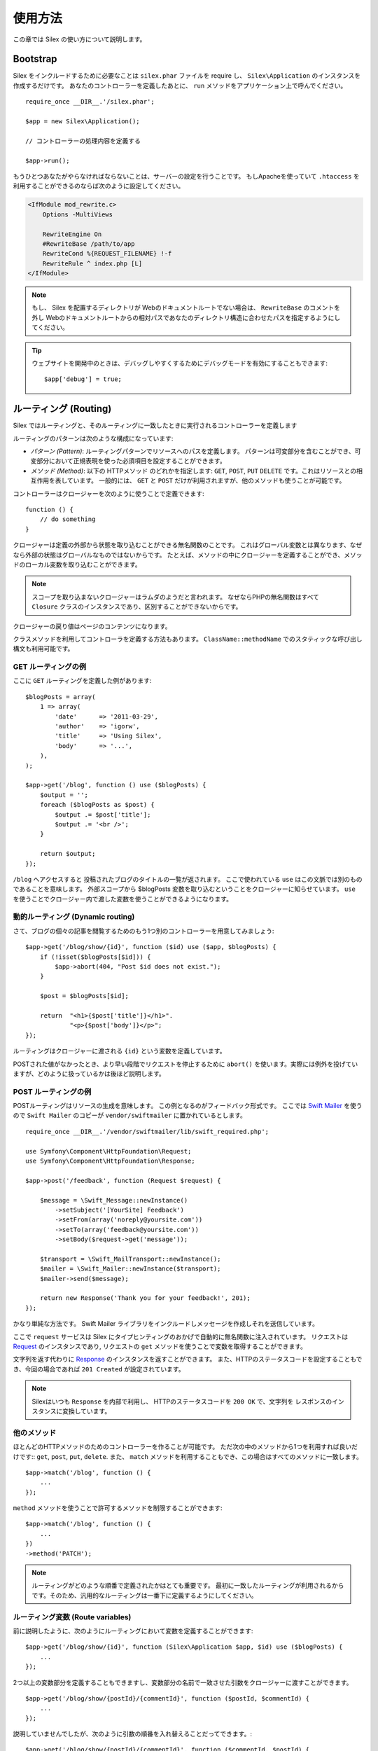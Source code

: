 使用方法
=========

この章では Silex の使い方について説明します。

Bootstrap
---------

Silex をインクルードするために必要なことは ``silex.phar`` ファイルを require し、 ``Silex\Application`` のインスタンスを作成するだけです。
あなたのコントローラーを定義したあとに、 ``run`` メソッドをアプリケーション上で呼んでください。

::

    require_once __DIR__.'/silex.phar';

    $app = new Silex\Application();

    // コントローラーの処理内容を定義する

    $app->run();

もうひとつあなたがやらなければならないことは、サーバーの設定を行うことです。
もしApacheを使っていて ``.htaccess`` を利用することができるのならば次のように設定してください。

.. code-block:: apache

    <IfModule mod_rewrite.c>
        Options -MultiViews

        RewriteEngine On
        #RewriteBase /path/to/app
        RewriteCond %{REQUEST_FILENAME} !-f
        RewriteRule ^ index.php [L]
    </IfModule>

.. note::

    もし、 Silex を配置するディレクトリが Webのドキュメントルートでない場合は、 ``RewriteBase`` のコメントを外し
    Webのドキュメントルートからの相対パスであなたのディレクトリ構造に合わせたパスを指定するようにしてください。

.. tip::

    ウェブサイトを開発中のときは、デバッグしやすくするためにデバッグモードを有効にすることもできます::

        $app['debug'] = true;


ルーティング (Routing)
-----------------------

Silex ではルーティングと、そのルーティングに一致したときに実行されるコントローラーを定義します

ルーティングのパターンは次のような構成になっています:

* *パターン (Pattern)*: ルーティングパターンでリソースへのパスを定義します。
  パターンは可変部分を含むことができ、可変部分において正規表現を使った必須項目を設定することができます。

* *メソッド (Method)*: 以下の HTTPメソッド のどれかを指定します: ``GET``, ``POST``, ``PUT``
  ``DELETE`` です。これはリソースとの相互作用を表しています。 
  一般的には、 ``GET`` と ``POST`` だけが利用されますが、他のメソッドも使うことが可能です。

コントローラーはクロージャーを次のように使うことで定義できます::

    function () {
        // do something
    }

クロージャーは定義の外部から状態を取り込むことができる無名関数のことです。
これはグローバル変数とは異なります、なぜなら外部の状態はグローバルなものではないからです。
たとえば、メソッドの中にクロージャーを定義することができ、メソッドのローカル変数を取り込むことができます。

.. note::

    スコープを取り込まないクロージャーはラムダのようだと言われます。
    なぜならPHPの無名関数はすべて ``Closure`` クラスのインスタンスであり、区別することができないからです。

クロージャーの戻り値はページのコンテンツになります。

クラスメソッドを利用してコントローラを定義する方法もあります。
``ClassName::methodName`` でのスタティックな呼び出し構文も利用可能です。

GET ルーティングの例
~~~~~~~~~~~~~~~~~~~~~~

ここに ``GET`` ルーティングを定義した例があります::

    $blogPosts = array(
        1 => array(
            'date'      => '2011-03-29',
            'author'    => 'igorw',
            'title'     => 'Using Silex',
            'body'      => '...',
        ),
    );

    $app->get('/blog', function () use ($blogPosts) {
        $output = '';
        foreach ($blogPosts as $post) {
            $output .= $post['title'];
            $output .= '<br />';
        }

        return $output;
    });

``/blog`` へアクセスすると 投稿されたブログのタイトルの一覧が返されます。
ここで使われている ``use`` はこの文脈では別のものであることを意味します。
外部スコープから $blogPosts 変数を取り込むということをクロージャーに知らせています。
``use`` を使うことでクロージャー内で渡した変数を使うことができるようになります。

動的ルーティング (Dynamic routing)
~~~~~~~~~~~~~~~~~~~~~~~~~~~~~~~~~~

さて、ブログの個々の記事を閲覧するためのもう1つ別のコントローラーを用意してみましょう::

    $app->get('/blog/show/{id}', function ($id) use ($app, $blogPosts) {
        if (!isset($blogPosts[$id])) {
            $app->abort(404, "Post $id does not exist.");
        }

        $post = $blogPosts[$id];

        return  "<h1>{$post['title']}</h1>".
                "<p>{$post['body']}</p>";
    });

ルーティングはクロージャーに渡される ``{id}`` という変数を定義しています。 

POSTされた値がなかったとき、より早い段階でリクエストを停止するために ``abort()`` を使います。実際には例外を投げていますが、どのように扱っているかは後ほど説明します。

POST ルーティングの例
~~~~~~~~~~~~~~~~~~~~~~~

POSTルーティングはリソースの生成を意味します。
この例となるのがフィードバック形式です。
ここでは `Swift Mailer
<http://swiftmailer.org/>`_ を使うので ``Swift Mailer`` のコピーが ``vendor/swiftmailer`` に置かれているとします。

::

    require_once __DIR__.'/vendor/swiftmailer/lib/swift_required.php';

    use Symfony\Component\HttpFoundation\Request;
    use Symfony\Component\HttpFoundation\Response;

    $app->post('/feedback', function (Request $request) {

        $message = \Swift_Message::newInstance()
            ->setSubject('[YourSite] Feedback')
            ->setFrom(array('noreply@yoursite.com'))
            ->setTo(array('feedback@yoursite.com'))
            ->setBody($request->get('message'));

        $transport = \Swift_MailTransport::newInstance();
        $mailer = \Swift_Mailer::newInstance($transport);
        $mailer->send($message);

        return new Response('Thank you for your feedback!', 201);
    });

かなり単純な方法です。 Swift Mailer ライブラリをインクルードしメッセージを作成しそれを送信しています。

ここで ``request`` サービスは Silex にタイプヒンティングのおかげで自動的に無名関数に注入されています。
リクエストは `Request
<http://api.symfony.com/2.0/Symfony/Component/HttpFoundation/Request.html>`_ のインスタンスであり,
リクエストの ``get`` メソッドを使うことで変数を取得することができます。

文字列を返す代わりに `Response
<http://api.symfony.com/2.0/Symfony/Component/HttpFoundation/Response.html>`_ のインスタンスを返すことができます。
また、HTTPのステータスコードを設定することもでき、今回の場合であれば ``201 Created`` が設定されています。

.. note::

    Silexはいつも ``Response`` を内部で利用し、 HTTPのステータスコードを ``200 OK`` で、文字列を レスポンスのインスタンスに変換しています。 

他のメソッド 
~~~~~~~~~~~~~

ほとんどのHTTPメソッドのためのコントローラーを作ることが可能です。 ただ次の中のメソッドから1つを利用すれば良いだけです::
``get``, ``post``, ``put``, ``delete``. 
また、 ``match`` メソッドを利用することもでき、この場合はすべてのメソッドに一致します。

::

    $app->match('/blog', function () {
        ...
    });

``method`` メソッドを使うことで許可するメソッドを制限することができます::

    $app->match('/blog', function () {
        ...
    })
    ->method('PATCH');

.. note::

    ルーティングがどのような順番で定義されたかはとても重要です。
    最初に一致したルーティングが利用されるからです。そのため、汎用的なルーティングは一番下に定義するようにしてください。

ルーティング変数 (Route variables)
~~~~~~~~~~~~~~~~~~~~~~~~~~~~~~~~~~~~~~~~~~~~


前に説明したように、次のようにルーティングにおいて変数を定義することができます::

    $app->get('/blog/show/{id}', function (Silex\Application $app, $id) use ($blogPosts) {
        ...
    });

2つ以上の変数部分を定義することもできますし、変数部分の名前で一致させた引数をクロージャーに渡すことができます。

::

    $app->get('/blog/show/{postId}/{commentId}', function ($postId, $commentId) {
        ...
    });

説明していませんでしたが、次のように引数の順番を入れ替えることだってできます。::

    $app->get('/blog/show/{postId}/{commentId}', function ($commentId, $postId) {
        ...
    });

現在のリクエストとアプリケーションオブジェクトを次のように利用することもできます::

    $app->get('/blog/show/{id}', function (Application $app, Request $request, $id) {
        ...
    });

.. note::

    アプリケーションとリクエストオブジェクトについてですが、 Silex は変数名ではなく、タイプヒンティングに基づいて注入します::

        $app->get('/blog/show/{id}', function (Application $foo, Request $bar, $id) {
            ...
        });


ルーティングで取得される変数の変換
~~~~~~~~~~~~~~~~~~~~~~~~~~~~~~~~~~~~

コントローラーにルーティングで取得した変数を注入する前に、変換処理を行うことができます::

    $app->get('/user/{id}', function ($id) {
        // ...
    })->convert('id', function ($id) { return (int) $id; });

たとえば、ルーティングで取得した変数をオブジェクトに変換し異なるコントローラー間で再利用性を高めたい場合などに便利です::

    $userProvider = function ($id) {
        return new User($id);
    };

    $app->get('/user/{user}', function (User $user) {
        // ...
    })->convert('user', $userProvider);

    $app->get('/user/{user}/edit', function (User $user) {
        // ...
    })->convert('user', $userProvider);

変換処理のコールバックは ``Request`` を第2引数として受け取ることができます::

    $callback = function ($post, Request $request) {
        return new Post($request->attributes->get('slug'));
    };

    $app->get('/blog/{id}/{slug}', function (Post $post) {
        // ...
    })->convert('post', $callback);

必須項目
~~~~~~~~~~~~

特定のパターンのみ一致させたい場合があるでしょう。そのときは正規表現を ``Controller`` オブジェクトの ``assert`` メソッドを呼ぶことで必須項目を定義することができます。
そしてこの ``Controller`` オブジェクトはルーティングメソッドによって返されます。

次のコードは ``\id+`` で数値に一致するようにしているので ``id`` 引数が数字であることがわかります::


    $app->get('/blog/show/{id}', function ($id) {
        ...
    })
    ->assert('id', '\d+');


チェーン(chain) で呼び出すこともできます::

    $app->get('/blog/show/{postId}/{commentId}', function ($postId, $commentId) {
        ...
    })
    ->assert('postId', '\d+')
    ->assert('commentId', '\d+');

標準の値
~~~~~~~~~~~~~~

``Controller`` オブジェクトの ``value`` メソッドを呼ぶことでどんなルーティングでも標準の値を定義することができます。

::

    $app->get('/{pageName}', function ($pageName) {
        ...
    })
    ->value('pageName', 'index');

この例では ``/`` がルーティングに一致し、 そして ``pageName`` 変数は ``index`` になります。

名前ルーティング (Named routes)
~~~~~~~~~~~~~~~~~~~~~~~~~~~~~~~

エクステンションの中には名前ルーティングを使うことができるものがあります (``UrlGenerator`` など)。
標準では Silex はあなたの代わりにルーティング名を生成してくれます。しかし、これらは利用されません。
ルーティングメソッドによって返される ``Controller`` オブジェクトの ``bind`` メソッドを呼び出すことでルーティングに名前を付けることができます。

::

    $app->get('/', function () {
        ...
    })
    ->bind('homepage');

    $app->get('/blog/show/{id}', function ($id) {
        ...
    })
    ->bind('blog_post');


.. note::

    使おうとしているエクステンションが ``RouteCollection`` を利用しているときのみ名前ルーティングは意味があります。

前処理と後処理 (Before and after filters)
----------------------------------------------------------

すべてのリクエストの前後でコードを走らせることが可能です。
beforeフィルターとafterフィルターを通して処理されます。利用方法はメソッドにクロージャーを渡すだけです::

    $app->before(function () {
        // set up
    });

    $app->after(function () {
        // tear down
    });

beforeフィルターは現在のリクエストにアクセスします。そしてレスポンスを返却することでレンダリング全体を短絡することができます::

    $app->before(function (Request $request) {
        // redirect the user to the login screen if access to the Resource is protected
        if (...) {
            return new RedirectResponse('/login');
        }
    });

afterフィルターはリクエストとレスポンスにアクセスすることができます::

    $app->after(function (Request $request, Response $response) {
        // tweak the Response
    });

.. note::

    フィルターは "マスター" のリクエストのときだけ機能します。

エラーハンドリング (Error handlers)
---------------------------------------------------

コードのどこかで例外が発生するとユーザーにエラーページのようなもので表示したいことがあるでしょう。
これらエラーハンドラーがやることなのです。
ログ処理のような処理を追加してエラーハンドリングを使うこともできます。

エラーハンドラーを登録するために、 ``Exception`` を引数に持ち、レスポンスを返してくれる ``error`` メソッドにクロージャーを渡します::

    use Symfony\Component\HttpFoundation\Response;

    $app->error(function (\Exception $e, $code) use ($app) {
        return new Response('We are sorry, but something went terribly wrong.', $code);
    });

``$code`` 引数を使うことで特定のエラーだけを確認することもできます。そしてエラーの種類で処理を変えることができます::

    use Symfony\Component\HttpFoundation\Response;
    $app->error(function (\Exception $e, $code) {
        switch ($code) {
            case 404:
                $message = 'The requested page could not be found.';
            default:
                $message = 'We are sorry, but something went terribly wrong.';
        }

        return new Response($message, $code);
    });

ログ処理を行いたいなら、このためにエラーハンドラーを分けて使うことができます。
レスポンスのエラーハンドラーの前にエラーを登録しなければならないということだけに注意してください。
なぜならレスポンスが返されてしまうと、次のようなハンドラーは無視されてしまうからです。

.. note::

    Silex はエラーのログ処理を行うために `Monolog <https://github.com/Seldaek/monolog>`_
    を利用するためのエクステンションを利用することができます。
    詳しくは *Extensions* の章を参照してください。

.. tip::

    **debug** を true にすることで、デフォルトエラーハンドラーが有効になり、スタックトレースを含む詳細なエラーメッセージを表示します。falseの際には、シンプルなエラーメッセージを表示します。
    エラーハンドラーは ``error()`` メソッドを通して登録することができますし、デバッグモードが有効のときは次のように書くことが出来ます::

        use Symfony\Component\HttpFoundation\Response;

        $app->error(function (\Exception $e, $code) {
            if ($app['debug']) {
                return;
            }

            // logic to handle the error and return a Response
        });

より早い段階でリクエストを破棄するために ``abort`` を使うときにもエラーハンドラーは呼ばれます::

    $app->get('/blog/show/{id}', function (Silex\Application $app, $id) use ($blogPosts) {
        if (!isset($blogPosts[$id])) {
            $app->abort(404, "Post $id does not exist.");
        }

        return new Response(...);
    });

リダイレクト (Redirects)
---------------------------

リダイレクト処理のレスポンスを返すことでどんなページにもリダイレクトすることができます。このリダイレクト処理は
``redirect`` メソッドを呼ぶことで作成することができます::

    use Silex\Application;

    $app->get('/', function (Silex\Application $app) {
        return $app->redirect('/hello');
    });

この例では ``/`` から ``/hello`` にリダイレクトしようとします。

セキュリティー
--------------

アプリケーションをアタックなどの攻撃から防御する方法を確認しておきましょう。

エスケープ処理 (Escaping)
~~~~~~~~~~~~~~~~~~~~~~~~~~

(ルーティングから取得される GET/POST の変数も含め)ユーザー入力した値はどんなものであれアプリケーションを通して出力するときは、正しくエスケープ処理を行う必要があります。
そうすることでクロスサイトスクリプティング(XSS)を防ぐことができます。

* **HTMLのエスケープ処理**: HTMLのエスケープ処理のために PHP は ``htmlspecialchars`` 関数　を用意してくれています。
  Silex ではこの関数へのショートカットとして ``escape`` メソッドを次のように使うことができます::

      $app->get('/name', function (Silex\Application $app) {
          $name = $app['request']->get('name');
          return "You provided the name {$app->escape($name)}.";
      });

  もし Twigテンプレートを使うのであれば、Twigが用意してくれているエスケープのための記述を使ったり、自動エスケープ機能を使うべきです。

* **JSONのエスケープ処理**: もし JSON フォーマットのデータをアプリケーションをで提供するなら、 PHP の ``json_encode`` 関数を使います::

      use Symfony\Component\HttpFoundation\Response;

      $app->get('/name.json', function (Silex\Application $app) {
          $name = $app['request']->get('name');
          return new Response(
              json_encode(array('name' => $name)),
              200,
              array('Content-Type' => 'application/json')
          );
      });

アプリケーションの再利用 (Reusing applications)
-------------------------------------------------

あなたが作成したアプリケーションをより再利用しやすくするためには、次のように ``run`` メソッドを呼ぶ代わりに ``$app`` 変数を返すようにします::

    // blog.php
    require_once __DIR__.'/silex.phar';

    $app = new Silex\Application();

    // あなたのブログアプリケーションを定義
    $app->get('/post/{id}', function ($id) { ... });

    // アプリケーションのインスタンスを返す
    return $app;

返されたアプリケーションのインスタンスは次のようにして使うことができます::

    $app = require __DIR__.'/blog.php';
    $app->run();

このパターンを利用することで、他のどのアプリケーションの中でもこのアプリケーションを簡単に "マウント" することができます。::

    $blog = require __DIR__.'/blog.php';

    $app = new Silex\Application();
    $app->mount('/blog', $blog);

    // 中心となるアプリケーションを定義

    $app->run();

これで、 すでに定義している他のルーティングに加えて ``/blog/post/{id}`` というルーティングでブログの投稿処理を行うことができるようになりました。

もし大量のアプリケーションをマウントするのであれば、毎回のリクエストでこれらすべてのアプリケーションを読み込むことによるオーバーヘッドを避けたいことがあるでしょう。
その場合は、 ``LazyApplication`` ラッパーを使うことでオーバーヘッドを避けることができます::

    $blog = new Silex\LazyApplication(__DIR__.'/blog.php');

コンソール
----------

Silex には Silex を最新バージョンにアップデートするための軽量なコンソールが用意されています。

あなたが利用している Silex のバージョンを知るためには、 ``silex.phar`` をコマンドラインから引数で ``version`` を指定して呼び出します:

.. code-block:: text

    $ php silex.phar version
    Silex version 0a243d3 2011-04-17 14:49:31 +0200

最新バージョンかどうかを確認するためには、 ``check`` コマンドを実行します:

.. code-block:: text

    $ php silex.phar check

``silex.phar`` を最新バージョンに更新するためには、 ``update`` コマンドを実行します:

.. code-block::text

    $ php silex.phar update

これで自動的に新しい ``silex.phar`` を ``silex.sensiolabs.org`` からダウンロードして既存のものと置き換えてくれます。

Pitfalls
--------

Silex が思ったように動かないときがあるかもしれません。そういったときのためにここによくある動かない原因についてまとめておきましょう。

PHP の設定
~~~~~~~~~~~~~~~~~

PHPのバージョンによってはPharの設定が制限されている場合があります。
その場合は、次のように設定することで解決するかもしれません。

.. code-block:: ini

    phar.readonly = Off
    phar.require_hash = Off
    detect_unicode = Off

もし Suhosin のPHPを使っている場合は、次の設定も行っておく必要があります:

.. code-block:: ini

    suhosin.executor.include.whitelist = phar

.. note::

    Ubuntu の Suhosin が入った PHP を使う場合はこの変更が必要です。 

Phar-Stub のバグ
~~~~~~~~~~~~~~~~~~~~~

インストールされているPHPのバージョンによっては Phar をインクルードしようとすると ``PharException`` が発生する場合があります。
そして ``Silex\Application`` が見つからないとも言われることもあります。
この場合は回避策として次のように書くことです::

    require_once 'phar://'.__DIR__.'/silex.phar/autoload.php';

この問題の的確な原因はまだ断定されていません。

ioncube ローダーのバグ
~~~~~~~~~~~~~~~~~~
iconcube はエンコードされたPHPファイルをデコードすることができるエクステンションです。
残念なことに(4.0.9より前の)古いバージョンではpharアーカイブでは動作しません。そのため4.0.9より新しいバージョンにアップグレードするか php.ini ファイルでコメントアウトするか削除し無効にしなければなりません:

.. code-block:: ini

    zend_extension = /usr/lib/php5/20090626+lfs/ioncube_loader_lin_5.3.so



IIS での設定
-----------------

もし Windows から IIS を利用している場合は、次の簡単な ``web.config`` ファイルを使うことができます:

.. code-block:: xml

    <?xml version="1.0"?>
    <configuration>
        <system.webServer>
            <defaultDocument>
                <files>
                    <clear />
                    <add value="index.php" />
                </files>
            </defaultDocument>
            <rewrite>
                <rules>
                    <rule name="Silex Front Controller" stopProcessing="true">
                        <match url="^(.*)$" ignoreCase="false" />
                        <conditions logicalGrouping="MatchAll">
                            <add input="{REQUEST_FILENAME}" matchType="IsFile" ignoreCase="false" negate="true" />
                        </conditions>
                        <action type="Rewrite" url="index.php" appendQueryString="true" />
                    </rule>
                </rules>
            </rewrite>
        </system.webServer>
    </configuration>
